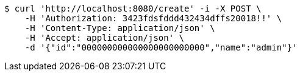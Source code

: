 [source,bash]
----
$ curl 'http://localhost:8080/create' -i -X POST \
    -H 'Authorization: 3423fdsfddd432434dffs20018!!' \
    -H 'Content-Type: application/json' \
    -H 'Accept: application/json' \
    -d '{"id":"000000000000000000000000","name":"admin"}'
----